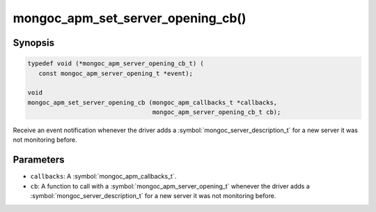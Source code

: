 .. _mongoc_apm_set_server_opening_cb

mongoc_apm_set_server_opening_cb()
==================================

Synopsis
--------

.. code-block:: c

  typedef void (*mongoc_apm_server_opening_cb_t) (
     const mongoc_apm_server_opening_t *event);

  void
  mongoc_apm_set_server_opening_cb (mongoc_apm_callbacks_t *callbacks,
                                    mongoc_apm_server_opening_cb_t cb);

Receive an event notification whenever the driver adds a :symbol:`mongoc_server_description_t` for a new server it was not monitoring before.

Parameters
----------

* ``callbacks``: A :symbol:`mongoc_apm_callbacks_t`.
* ``cb``: A function to call with a :symbol:`mongoc_apm_server_opening_t` whenever the driver adds a :symbol:`mongoc_server_description_t` for a new server it was not monitoring before.

.. seealso::

  | :doc:`Introduction to Application Performance Monitoring <application-performance-monitoring>`

